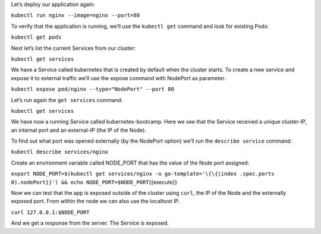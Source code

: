 Let’s deploy our application again:

``kubectl run nginx --image=nginx --port=80``

To verify that the application is running, we’ll use the ``kubectl get`` command and look for existing
Pods:

``kubectl get pods``

Next let’s list the current Services from our cluster:

``kubectl get services``

We have a Service called kubernetes that is created by default when
the cluster starts. To create a new service and expose it to
external traffic we’ll use the expose command with NodePort as parameter.

``kubectl expose pod/nginx --type="NodePort" --port 80``

Let’s run again the ``get services`` command:

``kubectl get services``

We have now a running Service called kubernetes-bootcamp. Here we see
that the Service received a unique cluster-IP, an internal port and an
external-IP (the IP of the Node).

To find out what port was opened externally (by the NodePort option)
we’ll run the ``describe service`` command:

``kubectl describe services/nginx``

Create an environment variable called NODE\_PORT that has the value of
the Node port assigned:

``export NODE_PORT=$(kubectl get services/nginx -o go-template='\{\{(index .spec.ports 0).nodePort}}') && echo NODE_PORT=$NODE_PORT``\ {{execute}}

Now we can test that the app is exposed outside of the cluster using
``curl``, the IP of the Node and the externally exposed port. From within the node we can also use the localhost IP.

``curl 127.0.0.1:$NODE_PORT``

And we get a response from the server. The Service is exposed.
